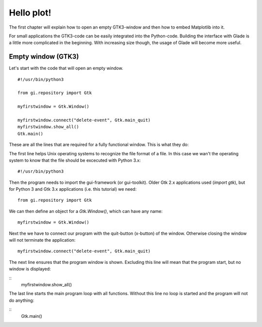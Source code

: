 .. _hello-plot:

Hello plot!
============

The first chapter will explain how to open an empty GTK3-window and then how to embed Matplotlib into it.

For small applications the GTK3-code can be easily integrated into the Python-code. Building the interface with Glade is a little more complicated in the beginning. With increasing size though, the usage of Glade will become more useful.

Empty window (GTK3)
-------------------
Let's start with the code that will open an empty window.

::
    
    #!/usr/bin/python3
    
    from gi.repository import Gtk
    
    myfirstwindow = Gtk.Window()
    
    myfirstwindow.connect("delete-event", Gtk.main_quit)
    myfirstwindow.show_all()
    Gtk.main()
    
These are all the lines that are required for a fully functional window. This is what they do:

The first line helps Unix operating systems to recognize the file format of a file. In this case we wan't the operating system to know that the file should be excecuted with Python 3.x:

::

    #!/usr/bin/python3

Then the program needs to import the gui-framework (or gui-toolkit). Older Gtk 2.x applications used (*import gtk*), but for Python 3 and Gtk 3.x applications (i.e. this tutorial) we need:

::

    from gi.repository import Gtk

We can then define an object for a *Gtk.Window()*, which can have any name:

::

    myfirstwindow = Gtk.Window()
    
Next the we have to connect our program with the quit-button (x-button) of the window. Otherwise closing the window will not terminate the application:

::

    myfirstwindow.connect("delete-event", Gtk.main_quit)


The next line ensures that the program window is shown. Excluding this line will mean that the program start, but no window is displayed:

::
    myfirstwindow.show_all()

The last line starts the main program loop with all functions. Without this line no loop is started and the program will not do anything:

::
    Gtk.main()